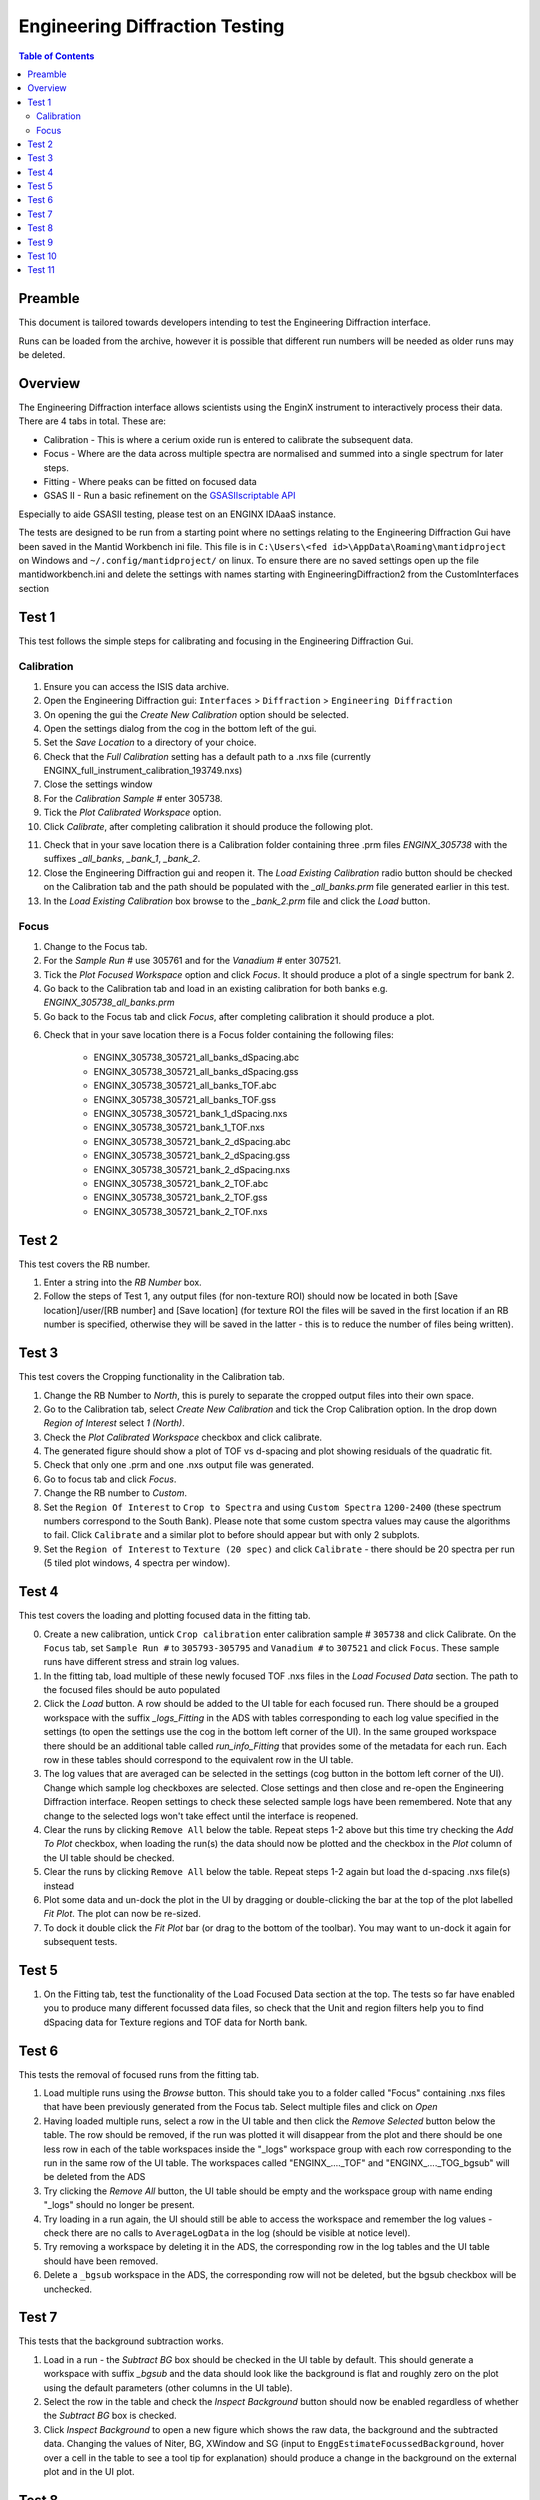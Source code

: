 .. _Engineering_Diffraction_TestGuide-ref:

Engineering Diffraction Testing
=================================

.. contents:: Table of Contents
    :local:

Preamble
^^^^^^^^^
This document is tailored towards developers intending to test the Engineering Diffraction
interface.

Runs can be loaded from the archive, however it is possible that different run numbers
will be needed as older runs may be deleted.

Overview
^^^^^^^^
The Engineering Diffraction interface allows scientists using the EnginX instrument to interactively
process their data. There are 4 tabs in total. These are:

- Calibration - This is where a cerium oxide run is entered to calibrate the subsequent data.
- Focus - Where are the data across multiple spectra are normalised and summed into a single spectrum for later steps.
- Fitting - Where peaks can be fitted on focused data
- GSAS II - Run a basic refinement on the `GSASIIscriptable API <https://gsas-ii.readthedocs.io/en/latest/GSASIIscriptable.html>`_

Especially to aide GSASII testing, please test on an ENGINX IDAaaS instance.

The tests are designed to be run from a starting point where no settings relating to the Engineering Diffraction Gui
have been saved in the Mantid Workbench ini file. This file is in ``C:\Users\<fed id>\AppData\Roaming\mantidproject`` on
Windows and ``~/.config/mantidproject/`` on linux. To ensure there are no saved settings open up the file mantidworkbench.ini
and delete the settings with names starting with EngineeringDiffraction2 from the CustomInterfaces section

Test 1
^^^^^^
This test follows the simple steps for calibrating and focusing in the Engineering Diffraction Gui.

Calibration
-----------

1. Ensure you can access the ISIS data archive.

2. Open the Engineering Diffraction gui: ``Interfaces`` > ``Diffraction`` > ``Engineering Diffraction``

3. On opening the gui the `Create New Calibration` option should be selected.

4. Open the settings dialog from the cog in the bottom left of the gui.

5. Set the `Save Location` to a directory of your choice.

6. Check that the `Full Calibration` setting has a default path to a .nxs file (currently ENGINX_full_instrument_calibration_193749.nxs)

7. Close the settings window

8. For the `Calibration Sample #` enter 305738.

9. Tick the `Plot Calibrated Workspace` option.

10. Click `Calibrate`, after completing calibration it should produce the following plot.

.. image:: /images/EngineeringDiffractionTest/EnggDiffExpectedLinear.png
    :width: 900px

11. Check that in your save location there is a Calibration folder containing three .prm files
    `ENGINX_305738` with the suffixes `_all_banks`, `_bank_1`, `_bank_2`.

12. Close the Engineering Diffraction gui and reopen it. The `Load Existing Calibration` radio
    button should be checked on the Calibration tab and the path should be populated with the
    `_all_banks.prm` file generated earlier in this test.

13. In the `Load Existing Calibration` box browse to the `_bank_2.prm` file and click the `Load` button.

Focus
-----

1. Change to the Focus tab.

2. For the `Sample Run #` use 305761 and for the `Vanadium #` enter 307521.

3. Tick the `Plot Focused Workspace` option and click `Focus`. It should produce a plot of a single spectrum for bank 2.

4. Go back to the Calibration tab and load in an existing calibration for both banks e.g. `ENGINX_305738_all_banks.prm`

5. Go back to the Focus tab and click `Focus`, after completing calibration it should produce a plot.

.. image:: /images/EngineeringDiffractionTest/EnggDiffExampleFocusOutput.png
    :width: 900px

6. Check that in your save location there is a Focus folder containing the following files:

    - ENGINX_305738_305721_all_banks_dSpacing.abc
    - ENGINX_305738_305721_all_banks_dSpacing.gss
    - ENGINX_305738_305721_all_banks_TOF.abc
    - ENGINX_305738_305721_all_banks_TOF.gss
    - ENGINX_305738_305721_bank_1_dSpacing.nxs
    - ENGINX_305738_305721_bank_1_TOF.nxs
    - ENGINX_305738_305721_bank_2_dSpacing.abc
    - ENGINX_305738_305721_bank_2_dSpacing.gss
    - ENGINX_305738_305721_bank_2_dSpacing.nxs
    - ENGINX_305738_305721_bank_2_TOF.abc
    - ENGINX_305738_305721_bank_2_TOF.gss
    - ENGINX_305738_305721_bank_2_TOF.nxs

Test 2
^^^^^^

This test covers the RB number.

1. Enter a string into the `RB Number` box.

2. Follow the steps of Test 1, any output files (for non-texture ROI) should now be located in both
   [Save location]/user/[RB number] and [Save location] (for texture ROI the files will be saved in the first location
   if an RB number is specified, otherwise they will be saved in the latter - this is to reduce the number of files being written).


Test 3
^^^^^^

This test covers the Cropping functionality in the Calibration tab.

1. Change the RB Number to `North`, this is purely to separate the cropped output files into their own space.

2. Go to the Calibration tab, select `Create New Calibration` and tick the Crop Calibration option. In the drop down `Region of Interest` select `1 (North)`.

3. Check the `Plot Calibrated Workspace` checkbox and click calibrate.

4. The generated figure should show a plot of TOF vs d-spacing and plot showing residuals of the quadratic fit.

5. Check that only one .prm and one .nxs output file was generated.

6. Go to focus tab and click `Focus`.

7. Change the RB number to `Custom`.

8. Set the ``Region Of Interest`` to ``Crop to Spectra`` and using ``Custom Spectra`` ``1200-2400`` (these spectrum numbers correspond to the South Bank).
   Please note that some custom spectra values may cause the algorithms to fail. Click ``Calibrate`` and a similar plot to before should appear but with only 2 subplots.

9. Set the ``Region of Interest`` to ``Texture (20 spec)`` and click ``Calibrate`` - there should be 20 spectra per run (5 tiled plot windows, 4 spectra per window).


Test 4
^^^^^^

This test covers the loading and plotting focused data in the fitting tab.

0. Create a new calibration, untick ``Crop calibration`` enter calibration sample # ``305738`` and click Calibrate.
   On the ``Focus`` tab, set ``Sample Run #`` to ``305793-305795`` and ``Vanadium #`` to ``307521`` and click ``Focus``. These sample runs have different stress and strain log values.

1. In the fitting tab, load multiple of these newly focused TOF .nxs files in the `Load Focused Data` section. The path to the focused files should be auto populated

2. Click the `Load` button. A row should be added to the UI table for each focused run.
   There should be a grouped workspace with the suffix `_logs_Fitting` in the ADS with tables corresponding to each log value specified in the settings (to open the settings use the cog in the bottom left corner of the UI).
   In the same grouped workspace there should be an additional table called `run_info_Fitting` that provides some of the metadata for each run.
   Each row in these tables should correspond to the equivalent row in the UI table.

3. The log values that are averaged can be selected in the settings (cog button in the bottom left corner of the UI). Change which sample log checkboxes are selected. Close settings and then close and re-open the Engineering Diffraction interface.
   Reopen settings to check these selected sample logs have been remembered. Note that any change to the selected logs won't take effect until the interface is reopened.

4. Clear the runs by clicking ``Remove All`` below the table. Repeat steps 1-2 above but this time try checking the `Add To Plot` checkbox, when loading the run(s) the data should now be plotted and the checkbox in the `Plot` column of the UI table should be checked.

5. Clear the runs by clicking ``Remove All`` below the table. Repeat steps 1-2 again but load the d-spacing .nxs file(s) instead

6. Plot some data and un-dock the plot in the UI by dragging or double-clicking the bar at the top of the plot labelled `Fit Plot`. The plot can now be re-sized.

7. To dock it double click the `Fit Plot` bar (or drag to the bottom of the toolbar). You may want to un-dock it again for subsequent tests.

Test 5
^^^^^^

1. On the Fitting tab, test the functionality of the Load Focused Data section at the top. The tests so far have enabled you to produce many different focussed data files,
   so check that the Unit and region filters help you to find dSpacing data for Texture regions and TOF data for North bank.

Test 6
^^^^^^

This tests the removal of focused runs from the fitting tab.

1. Load multiple runs using the `Browse` button. This should take you to a folder called "Focus" containing .nxs files that have been previously generated from the Focus tab. Select multiple files and click on `Open`

2. Having loaded multiple runs, select a row in the UI table and then click the `Remove Selected` button below the table. The row should be removed, if the run was plotted it will disappear from the plot and there should be one less row in each of the table workspaces inside the "_logs" workspace group with each row corresponding to the run in the same row of the UI table. The workspaces called "ENGINX\_...._TOF" and "ENGINX\_...._TOG_bgsub" will be deleted from the ADS

3. Try clicking the `Remove All` button, the UI table should be empty and the workspace group with name ending "_logs" should no longer be present.

4. Try loading in a run again, the UI should still be able to access the workspace and remember the log values - check there are no calls to ``AverageLogData`` in the log (should be visible at notice level).

5. Try removing a workspace by deleting it in the ADS, the corresponding row in the log tables and the UI table should have been removed.

6. Delete a ``_bgsub`` workspace in the ADS, the corresponding row will not be deleted, but the bgsub checkbox will be unchecked.

Test 7
^^^^^^

This tests that the background subtraction works.

1. Load in a run - the `Subtract BG` box should be checked in the UI table by default. This should generate a workspace with suffix `_bgsub` and the data should look like the background is flat and roughly zero on the plot using the default parameters (other columns in the UI table).

2. Select the row in the table and check the `Inspect Background` button should now be enabled regardless of whether the `Subtract BG` box is checked.

3. Click  `Inspect Background` to open a new figure which shows the raw data, the background and the subtracted data. Changing the values of Niter, BG, XWindow and SG (input to ``EnggEstimateFocussedBackground``, hover over a cell in the table to see a tool tip for explanation) should produce a change in the background on the external plot and in the UI plot.

Test 8
^^^^^^

This tests the operation of the fit browser.

1. Check that when no data are plotted the `Fit` button on the toolbar does nothing.

2. Check the Browse Filter combobox is set to ``TOF`` and click Browse. In the ``Focus`` folder of the save directory, there should be output focussed TOF files.
   Select multiple focussed files and click Open. Back on the main interface, check the box ``Add to Plot`` and click ``Load``.

3. Click the `Fit` button in the plot toolbar. A simplified version of the standard mantid fit property browser should now be visible.

4. In the fit property browser, all the plotted spectra should be available in the Settings > Workspace combo box.
   In the central ``Run Selection`` table, remove one spectrum from the plot by unticking the ``Plot`` checkbox for one row.
   The Settings > Workspace combo box should now update and not include the removed spectrum.

5. Right-click on the plot image and select Add Peak and add a peak to the plot. Change the peak type and add another peak. Also add a Linear background.
   Make sure to add a BackToBackExponential peak if you have not already. For BackToBackExponential peaks, the A and B parameters should be fixed automatically for ENGIN-X data.

6. Perform a fit by clicking ``Fit > Fit`` in the fit browser. On completion of the fit, a group workspace with suffix `_fits` should have appeared in the Workspaces Toolbox(ADS).
   In this group of workspaces there should be a matrix workspace for each parameter fitted (named by convention FunctionName_ParameterName), to view this right-click on the workspace
   and `Show Data`. Any runs not fit will have a NaN value in the Y and E fields. In addition there is a workspace that has converted any peak centres from TOF to d-spacing (suffix `_dSpacing`).
   There should be an additional table called `model` that summarises the chisq value and the function string including the best-fit parameters.

7. In the Fit property browser, go to ``Setup > Custom Setup``. The function string, including the best-fit parameters, should also have been automatically saved
   as a custom setup. Select ``Setup > Clear Model``, then select this new custom setup model. Inspect the fit by clicking Fit > Evaluate Function.

Test 9
^^^^^^

This tests the sequential fitting capability of the UI (where the result of a fit to one workspace is used as the initial guess for the next).
This test uses data generated in Test 4.

0. In the main workbench window, right-click on the Message log and set the Log Level to ``Notice``.

1. Close and re-open the Engineering Diffraction interface.

2. Enter the Engineering Diffraction settings menu by clicking the cog wheel in the bottom left. In the Fitting Settings section,
   you can select which sample logs to output to table workspaces, the Primary Log for Sequential fit ordering, and whether this should be in ascending or descending order.
   In the primary log combobox, select ``ADC1_0`` and tick ``Ascending``.

3. On the Fitting tab, Load in several focused runs e.g. 305793-305795 from Test 4.

4. Plot just one run, click ``Fit`` to open the fit property browser and input a valid fit function including a peak and a background.

5. Click the ``Sequential Fit`` button in the plot toolbar. A group of fit workspaces should appear in the Workspaces Toolbox (ADS),
   each with a row for each of the runs in the table. All the runs should have been fitted.

6. The order of the runs in the sequential fit should be obtainable from the log at notice level -
   check that this corresponds to the order of the average value of the primary log - ``ADC1_0``
   You can check the value of this sample log for each run in the output GroupWorkspace with the suffix ``_logs_Fitting``. Note this order down.

7. Try changing the primary log to blank and re-run the ``Sequential Fit`` This should make the Sequential fit use the order of the runs in the central ``Run Selection`` table.

8. In the Engineering Diffraction settings, set the primary log back to ``ADC1_0`` and tick ``Descending``.
   Re-run the ``Sequential Fit`` and check that the order of runs in the output workspaces has reversed compared to step 6.

9. Close and re-open the Engineering Diffraction interface. Reopen the Engineering Diffraction settings menu, it should remember the primary log and the order.

Test 10
^^^^^^^

This tests the serial fitting capability of the UI (where all loaded workspaces are fitted from the same starting parameters).
This test uses data generated in Test 4.

1. Repeat steps 1-4 in the previous test (Test 9).

2. Now click the ``Serial Fit`` button in the plot toolbar and the group of fit workspaces should appear in the ADS,
   each with a row for each of the runs in the table. All the runs should have been fitted.

3. The order of the runs in the serial fit should be obtainable from the log at notice level - check that this
   corresponds to the order of the runs in the table.

Test 11
^^^^^^^

Note this test will only work if GSASII is also installed.
Please test this on IDAaaS: an ENGINX instance should have MantidWorkbenchNightly and GSASII installed in the expected location.

1. Close and re-open the Engineering Diffraction interface.

2. Go to the Calibration tab, select ``Create New Calibration`` and un-tick the Crop Calibration option.

3. For the ``Calibration Sample #`` enter 305738 and click the Calibrate button.

4. On the Focus tab, enter ``Sample Run #`` 305761 and ``Vanadium #`` 307521 and click the Focus button.

.. image:: figure:: /../../../../../docs/source/images/6_5_release/Diffraction/GSASII_tab.png
    :align: center
    :width: 600px

5. Change to the GSASII tab. The ``Instrument Group`` path should be pre-filled to a .prm file output by the calibration
   and the ``Focused Data`` path should be pre-filled to the .gss file output from the Focus tab.

6. For the ``Phase`` filepath, browse to ``MANTID_INSTALL_DIRECTORY/scripts/Engineering/ENGINX/phase_info/FE_GAMMA.cif``. For the ``Project Name`` at the top, enter a string of your choice.

7. Now, click ``Refine in GSAS II``. After a few seconds, the output fit should be plotted. In the top right of the plot widget, the refined spectrum can be changed using the combo-box.

8. Change the fitting range by dragging the limits and by editing the Min/Max line edit boxes. Again, click ``Refine in GSAS II`` and this should only fit to the user defined range.

9. Back in the file loading section, Browse for files for the inputs ``Instrument Group`` and ``Focused Data``,
   and select files with ``bank_1`` in the name, which were produced by the Calibration and Focus in Test 3.

10. Now, click ``Refine in GSAS II``. The previously set fitting range should be ignored as new input files were selected. There should now only be one spectrum available in the output spectrum combobox.

11. Set the ``Override Unit Cell Length`` to ``3.65`` and click ``Refine in GSAS II``, the fit should be better.

12. Tick all the checkboxes: ``Microstrain``, ``Sigma-1`` and ``Gamma (Y)``. An asterisk should appear with an advice tooltip.


